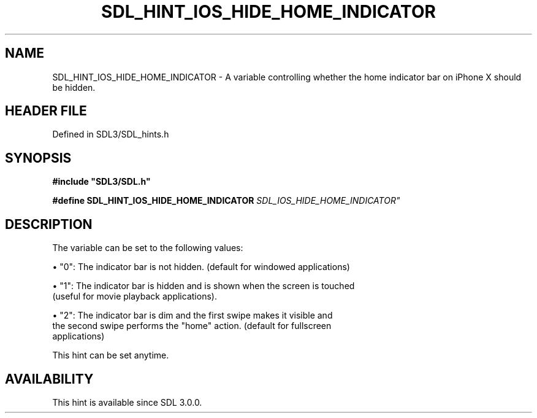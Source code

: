 .\" This manpage content is licensed under Creative Commons
.\"  Attribution 4.0 International (CC BY 4.0)
.\"   https://creativecommons.org/licenses/by/4.0/
.\" This manpage was generated from SDL's wiki page for SDL_HINT_IOS_HIDE_HOME_INDICATOR:
.\"   https://wiki.libsdl.org/SDL_HINT_IOS_HIDE_HOME_INDICATOR
.\" Generated with SDL/build-scripts/wikiheaders.pl
.\"  revision SDL-3.1.2-no-vcs
.\" Please report issues in this manpage's content at:
.\"   https://github.com/libsdl-org/sdlwiki/issues/new
.\" Please report issues in the generation of this manpage from the wiki at:
.\"   https://github.com/libsdl-org/SDL/issues/new?title=Misgenerated%20manpage%20for%20SDL_HINT_IOS_HIDE_HOME_INDICATOR
.\" SDL can be found at https://libsdl.org/
.de URL
\$2 \(laURL: \$1 \(ra\$3
..
.if \n[.g] .mso www.tmac
.TH SDL_HINT_IOS_HIDE_HOME_INDICATOR 3 "SDL 3.1.2" "Simple Directmedia Layer" "SDL3 FUNCTIONS"
.SH NAME
SDL_HINT_IOS_HIDE_HOME_INDICATOR \- A variable controlling whether the home indicator bar on iPhone X should be hidden\[char46]
.SH HEADER FILE
Defined in SDL3/SDL_hints\[char46]h

.SH SYNOPSIS
.nf
.B #include \(dqSDL3/SDL.h\(dq
.PP
.BI "#define SDL_HINT_IOS_HIDE_HOME_INDICATOR "SDL_IOS_HIDE_HOME_INDICATOR"
.fi
.SH DESCRIPTION
The variable can be set to the following values:


\(bu "0": The indicator bar is not hidden\[char46] (default for windowed applications)

\(bu "1": The indicator bar is hidden and is shown when the screen is touched
  (useful for movie playback applications)\[char46]

\(bu "2": The indicator bar is dim and the first swipe makes it visible and
  the second swipe performs the "home" action\[char46] (default for fullscreen
  applications)

This hint can be set anytime\[char46]

.SH AVAILABILITY
This hint is available since SDL 3\[char46]0\[char46]0\[char46]

